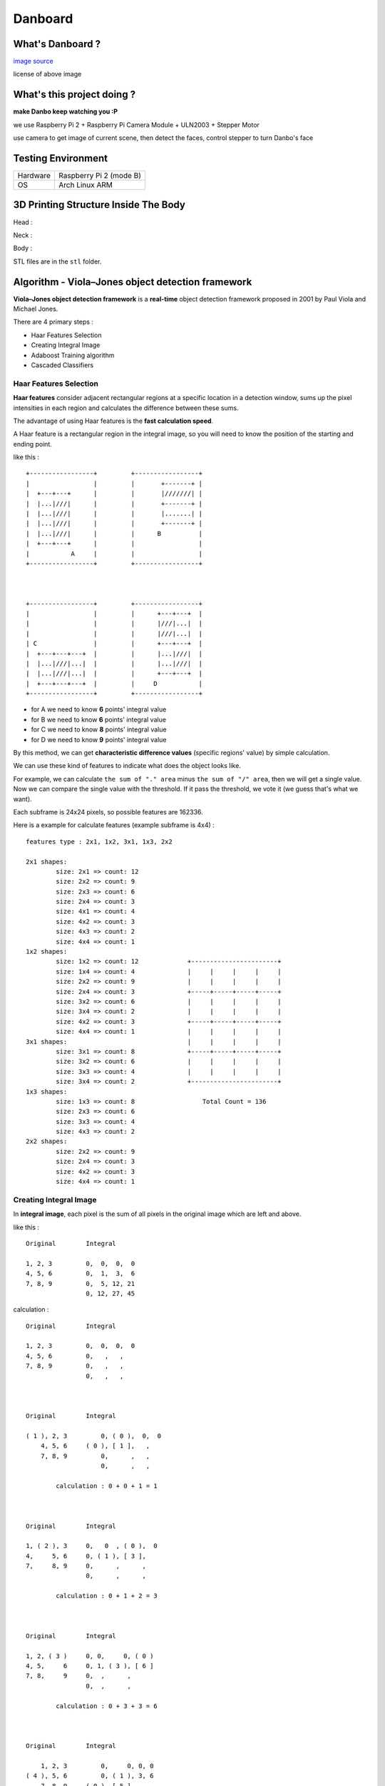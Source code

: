 ========================================
Danboard
========================================

What's Danboard ?
========================================

.. image:: img/danboard.jpg
    :alt: Danboard

`image source <https://www.flickr.com/photos/meaganmakes/14189116565/>`_

license of above image

.. image:: img/cc-by-nc.png
    :alt: CC BY-NC



What's this project doing ?
========================================

**make Danbo keep watching you :P**

we use Raspberry Pi 2 + Raspberry Pi Camera Module + ULN2003 + Stepper Motor

use camera to get image of current scene, then detect the faces, control stepper to turn Danbo's face


Testing Environment
========================================

+----------+-------------------------+
| Hardware | Raspberry Pi 2 (mode B) |
+----------+-------------------------+
| OS       | Arch Linux ARM          |
+----------+-------------------------+


3D Printing Structure Inside The Body
========================================

Head :

.. image:: img/danboard-head-v2.2.png
    :alt: Head

Neck :

.. image:: img/danboard-neck-v2.png
    :alt: Neck

Body :

.. image:: img/danboard-body-v1.png
    :alt: Body


STL files are in the ``stl`` folder.


Algorithm - Viola–Jones object detection framework
==================================================

**Viola–Jones object detection framework** is a **real-time** object detection framework proposed in 2001 by Paul Viola and Michael Jones.

There are 4 primary steps :

* Haar Features Selection
* Creating Integral Image
* Adaboost Training algorithm
* Cascaded Classifiers

Haar Features Selection
------------------------------

**Haar features** consider adjacent rectangular regions at a specific location in a detection window,
sums up the pixel intensities in each region and calculates the difference between these sums.

The advantage of using Haar features is the **fast calculation speed**.

A Haar feature is a rectangular region in the integral image,
so you will need to know the position of the starting and ending point.

like this : ::

    +-----------------+         +-----------------+
    |                 |         |       +-------+ |
    |  +---+---+      |         |       |///////| |
    |  |...|///|      |         |       +-------+ |
    |  |...|///|      |         |       |.......| |
    |  |...|///|      |         |       +-------+ |
    |  |...|///|      |         |      B          |
    |  +---+---+      |         |                 |
    |           A     |         |                 |
    +-----------------+         +-----------------+



    +-----------------+         +-----------------+
    |                 |         |      +---+---+  |
    |                 |         |      |///|...|  |
    |                 |         |      |///|...|  |
    | C               |         |      +---+---+  |
    |  +---+---+---+  |         |      |...|///|  |
    |  |...|///|...|  |         |      |...|///|  |
    |  |...|///|...|  |         |      +---+---+  |
    |  +---+---+---+  |         |     D           |
    +-----------------+         +-----------------+

* for A we need to know **6** points' integral value
* for B we need to know **6** points' integral value
* for C we need to know **8** points' integral value
* for D we need to know **9** points' integral value

By this method, we can get **characteristic difference values** (specific regions' value) by simple calculation.

We can use these kind of features to indicate what does the object looks like.

For example, we can calculate ``the sum of "." area`` minus ``the sum of "/" area``,
then we will get a single value.
Now we can compare the single value with the threshold.
If it pass the threshold, we vote it (we guess that's what we want).

Each subframe is 24x24 pixels, so possible features are 162336.

Here is a example for calculate features (example subframe is 4x4) :

::

    features type : 2x1, 1x2, 3x1, 1x3, 2x2

    2x1 shapes:
            size: 2x1 => count: 12
            size: 2x2 => count: 9
            size: 2x3 => count: 6
            size: 2x4 => count: 3
            size: 4x1 => count: 4
            size: 4x2 => count: 3
            size: 4x3 => count: 2
            size: 4x4 => count: 1
    1x2 shapes:
            size: 1x2 => count: 12             +-----------------------+
            size: 1x4 => count: 4              |     |     |     |     |
            size: 2x2 => count: 9              |     |     |     |     |
            size: 2x4 => count: 3              +-----+-----+-----+-----+
            size: 3x2 => count: 6              |     |     |     |     |
            size: 3x4 => count: 2              |     |     |     |     |
            size: 4x2 => count: 3              +-----+-----+-----+-----+
            size: 4x4 => count: 1              |     |     |     |     |
    3x1 shapes:                                |     |     |     |     |
            size: 3x1 => count: 8              +-----+-----+-----+-----+
            size: 3x2 => count: 6              |     |     |     |     |
            size: 3x3 => count: 4              |     |     |     |     |
            size: 3x4 => count: 2              +-----------------------+
    1x3 shapes:
            size: 1x3 => count: 8                  Total Count = 136
            size: 2x3 => count: 6
            size: 3x3 => count: 4
            size: 4x3 => count: 2
    2x2 shapes:
            size: 2x2 => count: 9
            size: 2x4 => count: 3
            size: 4x2 => count: 3
            size: 4x4 => count: 1


Creating Integral Image
------------------------------

In **integral image**,
each pixel is the sum of all pixels in the original image which are left and above.

like this : ::

    Original        Integral

    1, 2, 3         0,  0,  0,  0
    4, 5, 6         0,  1,  3,  6
    7, 8, 9         0,  5, 12, 21
                    0, 12, 27, 45

calculation : ::

    Original        Integral

    1, 2, 3         0,  0,  0,  0
    4, 5, 6         0,   ,   ,
    7, 8, 9         0,   ,   ,
                    0,   ,   ,



    Original        Integral

    ( 1 ), 2, 3         0, ( 0 ),  0,  0
        4, 5, 6     ( 0 ), [ 1 ],   ,
        7, 8, 9         0,      ,   ,
                        0,      ,   ,

            calculation : 0 + 0 + 1 = 1



    Original        Integral

    1, ( 2 ), 3     0,   0  , ( 0 ),  0
    4,     5, 6     0, ( 1 ), [ 3 ],
    7,     8, 9     0,      ,      ,
                    0,      ,      ,

            calculation : 0 + 1 + 2 = 3



    Original        Integral

    1, 2, ( 3 )     0, 0,     0, ( 0 )
    4, 5,     6     0, 1, ( 3 ), [ 6 ]
    7, 8,     9     0,  ,      ,
                    0,  ,      ,

            calculation : 0 + 3 + 3 = 6



    Original        Integral

        1, 2, 3         0,     0, 0, 0
    ( 4 ), 5, 6         0, ( 1 ), 3, 6
        7, 8, 9     ( 0 ), [ 5 ], ,
                        0,      , ,

            calculation : 1 + 0 + 4 = 5


    ...


    Original        Integral

    1, 2, 3         0,  0,  0,  0
    4, 5, 6         0,  1,  3,  6
    7, 8, 9         0,  5, 12, 21
                    0, 12, 27, 45


Adaboost Training algorithm
------------------------------

**AdaBoost** was introduced in 1995 by Freund and Schapire, it's a machine learning algorithm which can collaborate with many other types of learning algorithms to improve their performance.

The concept is to combine some **weak classifier** into a weighted sum to make a **strong classifier**.

AdaBoost use weighted majority vote (or sum) to produce the final prediction.


Assume we have N training images (positive and negative),
we lable them with 1 or -1 (1, if the image is what we want, otherwise -1).


Cascaded Classifiers
------------------------------

* 1st layer, A simple **2-feature classifier** can achieve **almost 100% detection rate** with **50% false positive rate**.
    - if it's what we want, it will pass (almost 100% detection rate)
    - if it's not what we want, it will have 50% probability to pass
    - this can fast filter the data
* 2nd layer, 10 features, less false positive rate P%
    - if it's what we want, it will pass (almost 100% detection rate)
    - if it's not what we want, it will have P% probability to pass
    - now the overall false positive rate is (50% * P%)
* 3rd layer, X features, less false positive rate Q%
    - if it's what we want, it will pass (almost 100% detection rate)
    - if it's not what we want, it will have Q% probability to pass
    - now the overall false positive rate is (50% * P% * Q%)


::

    +-----------+       +---------+       +---------+       +---------+           +---------+       +------+
    |           |       |         |       |         |       |         |           |         |       |      |
    | sub image | ----> | stage 1 | ----> | stage 2 | ----> | stage 3 | ... ----> | stage n | --->  | Pass |
    |           |       |         |       |         |       |         |           |         |       |      |
    +-----------+       +---------+       +---------+       +---------+           +---------+       +------+
                            |                  |                 |                     |
                            |                  |                 |                     |
                            v                  v                 v                     v
            +----------------------------------------------------------------------------------+
            |                                                                                  |
            |                                      Reject                                      |
            |                                                                                  |
            +----------------------------------------------------------------------------------+





License of this project
========================================

`GPL v3 <LICENSE>`_



Reference
========================================

* `Wikipedia - Viola–Jones object detection framework <https://en.wikipedia.org/wiki/Viola%E2%80%93Jones_object_detection_framework>`_
* `Wikipedia - Haar-like features <https://en.wikipedia.org/wiki/Haar-like_features>`_
* `Wikipedia - AdaBoost <https://en.wikipedia.org/wiki/AdaBoost>`_
* `scikit-learn - AdaBoost <http://scikit-learn.org/stable/modules/ensemble.html#adaboost>`_
* `Robust Real-time Object Detection <http://lear.inrialpes.fr/people/triggs/student/vj/viola-ijcv04.pdf>`_
* `StackOverflow - Viola-Jones' face detection claims 180k features <http://stackoverflow.com/questions/1707620/viola-jones-face-detection-claims-180k-features>`_
* `OpenCV Face Detection: Visualized <https://vimeo.com/12774628>`_
